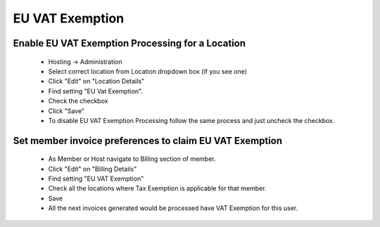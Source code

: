 EU VAT Exemption
================

Enable EU VAT Exemption Processing for a Location
-------------------------------------------------

    * Hosting -> Administration
    * Select correct location from Location dropdown box (if you see one)
    * Click "Edit" on "Location Details"
    * Find setting "EU Vat Exemption".
    * Check the checkbox
    * Click "Save"

    * To disable EU VAT Exemption Processing follow the same process and just uncheck the checkbox.


Set member invoice preferences to claim EU VAT Exemption
--------------------------------------------------------

    * As Member or Host navigate to Billing section of member.
    * Click "Edit" on "Billing Details"
    * Find setting "EU VAT Exemption"
    * Check all the locations where Tax Exemption is applicable for that member.
    * Save


    * All the next invoices generated would be processed have VAT Exemption for this user.


